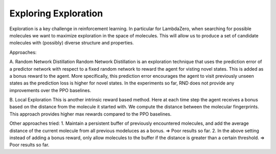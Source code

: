 *****
Exploring Exploration
*****

Exploration is a key challenge in reinforcement learning. In particular for LambdaZero, when searching for possible molecules we want to maximize exploration in the space of molecules. This will allow us to produce a set of candidate molecules with (possibly) diverse structure and properties.

Approaches: 

A. Random Network Distillation
Random Network Distillation is an exploration technique that uses the prediction error of a predictor network with respect to a fixed random network to reward the agent for visting novel states. This is added as a bonus reward to the agent. More specifically, this prediction error encourages the agent to visit previously unseen states as the prediction loss is higher for novel states. 
In the experiments so far, RND does not provide any improvements over the PPO baselines. 

.. image:: images/rnd_baseline.png
  :width: 400

.. image:: images/rnd_synth.png
  :width: 400


B. Local Exploration 
This is another intrinsic reward based method. Here at each time step the agent receives a bonus based on the distance from the molecule it started with. We compute the distance between the molecular fingerprints. 
This approach provides higher max rewards compared to the PPO baselines.  

.. image:: images/buff_baseline.png
  :width: 400

.. image:: images/buff_synth.png
  :width: 400


Other approaches tried: 
1. Maintain a persistent buffer of previously encountered molecules, and add the average distance of the current molecule from all previous modeluces as a bonus. => Poor results so far.
2. In the above setting instead of adding a bonus reward, only allow molecules to the buffer if the distance is greater than a certain threshold. => Poor results so far.